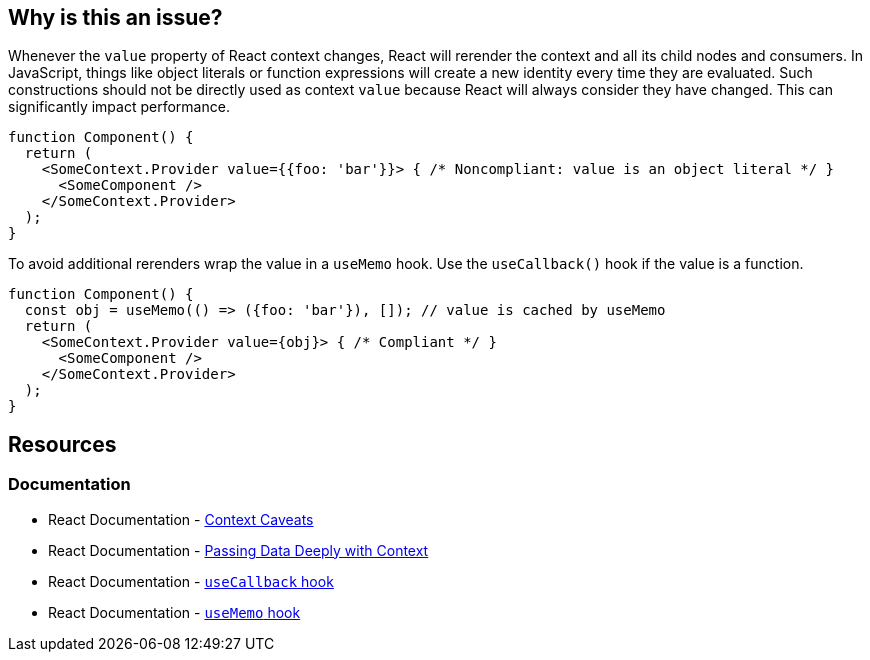 == Why is this an issue?

Whenever the `value` property of React context changes, React will rerender the context and all its child nodes and consumers. In JavaScript, things like object literals or function expressions will create a new identity every time they are evaluated. Such constructions should not be directly used as context `value` because React will always consider they have changed. This can significantly impact performance.

[source,javascript]
----
function Component() {
  return (
    <SomeContext.Provider value={{foo: 'bar'}}> { /* Noncompliant: value is an object literal */ }
      <SomeComponent />
    </SomeContext.Provider>
  );
}
----

To avoid additional rerenders wrap the value in a `useMemo` hook. Use the `useCallback()` hook if the value is a function.

[source,javascript]
----
function Component() {
  const obj = useMemo(() => ({foo: 'bar'}), []); // value is cached by useMemo
  return (
    <SomeContext.Provider value={obj}> { /* Compliant */ }
      <SomeComponent />
    </SomeContext.Provider>
  );
}
----

== Resources

=== Documentation

* React Documentation - https://reactjs.org/docs/context.html#caveats[Context Caveats]
* React Documentation - https://react.dev/learn/passing-data-deeply-with-context[Passing Data Deeply with Context]
* React Documentation - https://react.dev/reference/react/useCallback[`useCallback` hook]
* React Documentation - https://react.dev/reference/react/useMemo[`useMemo` hook]
